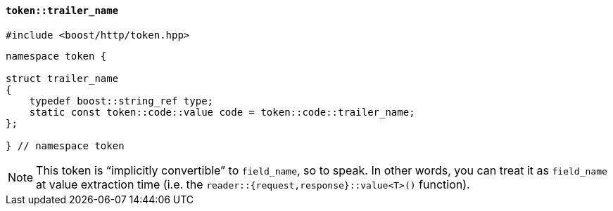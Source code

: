 [[token_trailer_name]]
==== `token::trailer_name`

[source,cpp]
----
#include <boost/http/token.hpp>
----

[source,cpp]
----
namespace token {

struct trailer_name
{
    typedef boost::string_ref type;
    static const token::code::value code = token::code::trailer_name;
};

} // namespace token
----

[NOTE]
====
This token is “implicitly convertible” to `field_name`, so to speak. In other
words, you can treat it as `field_name` at value extraction time (i.e. the
`reader::{request,response}::value<T>()` function).
====
